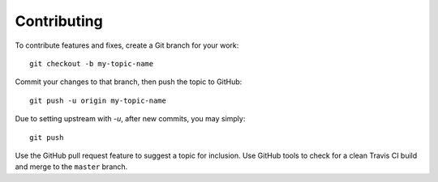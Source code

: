 ====================
    Contributing
====================

To contribute features and fixes, create a Git branch for your work: ::

    git checkout -b my-topic-name

Commit your changes to that branch, then push the topic to GitHub: ::

    git push -u origin my-topic-name

Due to setting upstream with `-u`, after new commits, you may simply: ::

    git push

Use the GitHub pull request feature to suggest a topic for inclusion.
Use GitHub tools to check for a clean Travis CI build and merge to the ``master`` branch.
